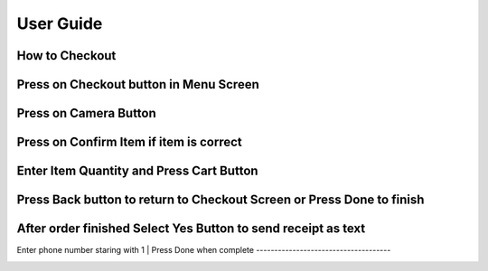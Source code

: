 User Guide
================

How to Checkout
------------------

Press on Checkout button in Menu Screen
-----------------------------

.. image:: Images/Menuscreen.png
    :align: center
    :height: 300

Press on Camera Button
-----------------------------

.. image:: Images/CheckoutScreen.png
    :align: center
    :height: 200

Press on Confirm Item if item is correct
-------------------------------------

.. image:: Images/Camera.png
    :align: center
    :height: 200


Enter Item Quantity and Press Cart Button
-------------------------------------

.. image:: Images/ItemQuantity.png
    :align: center
    :height: 200
    
    
    
Press Back button to return to Checkout Screen or Press Done to finish
-------------------------------------

.. image:: Images/ItemCart.png
    :align: center
    :height: 200
    
    
After order finished Select Yes Button to send receipt as text
-------------------------------------

.. image:: Images/Text.png
    :align: center
    :height: 200
    
    
Enter phone number staring with 1 
| Press Done when complete
-------------------------------------

.. image:: Images/Phone.png
    :align: center
    :height: 200
